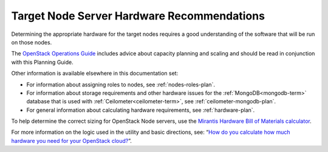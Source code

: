 

.. _target-hdwr-reqs-plan:

Target Node Server Hardware Recommendations
-------------------------------------------

Determining the appropriate hardware
for the target nodes requires a good understanding
of the software that will be run on those nodes.

The `OpenStack Operations Guide
<http://docs.openstack.org/openstack-ops/content/>`_
includes advice about
capacity planning and scaling
and should be read in conjunction with
this Planning Guide.

Other information is available
elsewhere in this documentation set:

- For information about assigning roles to nodes,
  see :ref:`nodes-roles-plan`.

- For information about storage requirements
  and other hardware issues
  for the :ref:`MongoDB<mongodb-term>` database
  that is used with :ref:`Ceilometer<ceilometer-term>`,
  see :ref:`ceilometer-mongodb-plan`.

- For general information about calculating hardware requirements,
  see :ref:`hardware-plan`.

To help determine the correct sizing for OpenStack Node servers,
use the `Mirantis Hardware Bill of Materials
calculator <https://www.mirantis.com/openstack-services/bom-calculator/>`__.

For more information on the logic used in the utility and basic directions,
see: “\ `How do you calculate how much hardware you need for
your OpenStack
cloud? <http://www.mirantis.com/blog/openstack-hardware-bom-calculator/>`__\ ”.
